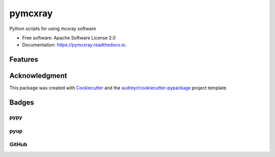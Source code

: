 ========
pymcxray
========

.. image:: https://img.shields.io/pypi/v/pymcxray.svg
    :target: https://pypi.python.org/pypi/pymcxray
    :alt: Pypi Status

.. image:: https://travis-ci.org/drix00/pymcxray.svg?branch=master
    :target: https://travis-ci.org/drix00/pymcxray
    :alt: Build Status

.. image:: https://readthedocs.org/projects/pymcxray/badge/?version=latest
    :target: https://pymcxray.readthedocs.io/en/latest/?badge=latest
    :alt: Documentation Status

.. image:: https://codecov.io/gh/drix00/pymcxray/branch/master/graph/badge.svg
    :target: https://codecov.io/gh/drix00/pymcxray
    :alt: Code coverage Status

.. image:: https://pyup.io/repos/github/drix00/pymcxray/shield.svg
    :target: https://pyup.io/repos/github/drix00/pymcxray/
    :alt: Updates

.. image:: https://img.shields.io/badge/license-Apache%202-blue.svg
    :target: https://raw.githubusercontent.com/drix00/pymcxray/master/LICENSE
    :alt: License Status

Python scripts for using mcxray software

* Free software: Apache Software License 2.0
* Documentation: https://pymcxray.readthedocs.io.

Features
--------

.. todo:: Refactor data structure and io code organization

.. todo:: Implement __eq__ for all data structure

.. todo:: Remove nose in test

.. todo:: Add and reorganize test data

.. todo:: Refactor testing utilities

.. todo:: Improve code coverage

.. todo:: Improve project setup

.. todo:: Improve project release

.. todo:: Improve Travis CI integration

.. todo:: Update API documentations

.. todo:: Correct documentation warnings

.. todo:: Update and improve documentations

Acknowledgment
--------------

This package was created with Cookiecutter_ and the `audreyr/cookiecutter-pypackage`_ project template.

.. _Cookiecutter: https://github.com/audreyr/cookiecutter
.. _`audreyr/cookiecutter-pypackage`: https://github.com/audreyr/cookiecutter-pypackage

Badges
------

pypy
====

.. image:: https://img.shields.io/pypi/v/pysemeels.svg
   :target: https://pypi.python.org/pypi/pysemeels

.. image:: https://img.shields.io/pypi/l/pysemeels.svg
   :target: https://pypi.python.org/pypi/pysemeels

.. image:: https://img.shields.io/pypi/dm/pysemeels.svg
   :target: https://pypi.python.org/pypi/pysemeels
.. image:: https://img.shields.io/pypi/dw/pysemeels.svg
   :target: https://pypi.python.org/pypi/pysemeels
.. image:: https://img.shields.io/pypi/dd/pysemeels.svg
   :target: https://pypi.python.org/pypi/pysemeels

.. image:: https://img.shields.io/pypi/wheel/pysemeels.svg
   :target: https://pypi.python.org/pypi/pysemeels
.. image:: https://img.shields.io/pypi/format/pysemeels.svg
   :target: https://pypi.python.org/pypi/pysemeels
.. image:: https://img.shields.io/pypi/pyversions/pysemeels.svg
   :target: https://pypi.python.org/pypi/pysemeels
.. image:: https://img.shields.io/pypi/implementation/pysemeels.svg
   :target: https://pypi.python.org/pypi/pysemeels

.. image:: https://img.shields.io/pypi/status/pysemeels.svg
   :target: https://pypi.python.org/pypi/pysemeels

pyup
====

.. image:: https://pyup.io/repos/github/drix00/pysemeels/shield.svg
   :target: https://pyup.io/repos/github/drix00/pysemeels/
   :alt: Updates

.. image:: https://pyup.io/repos/github/drix00/pysemeels/python-3-shield.svg
   :target: https://pyup.io/repos/github/drix00/pysemeels/
   :alt: Python 3

GitHub
======

.. image:: https://img.shields.io/github/issues/drix00/pysemeels.svg
   :target: https://github.com/drix00/pysemeels/issues

.. image:: https://img.shields.io/github/forks/drix00/pysemeels.svg
   :target: https://github.com/drix00/pysemeels/network

.. image:: https://img.shields.io/github/stars/drix00/pysemeels.svg
   :target: https://github.com/drix00/pysemeels/stargazers
